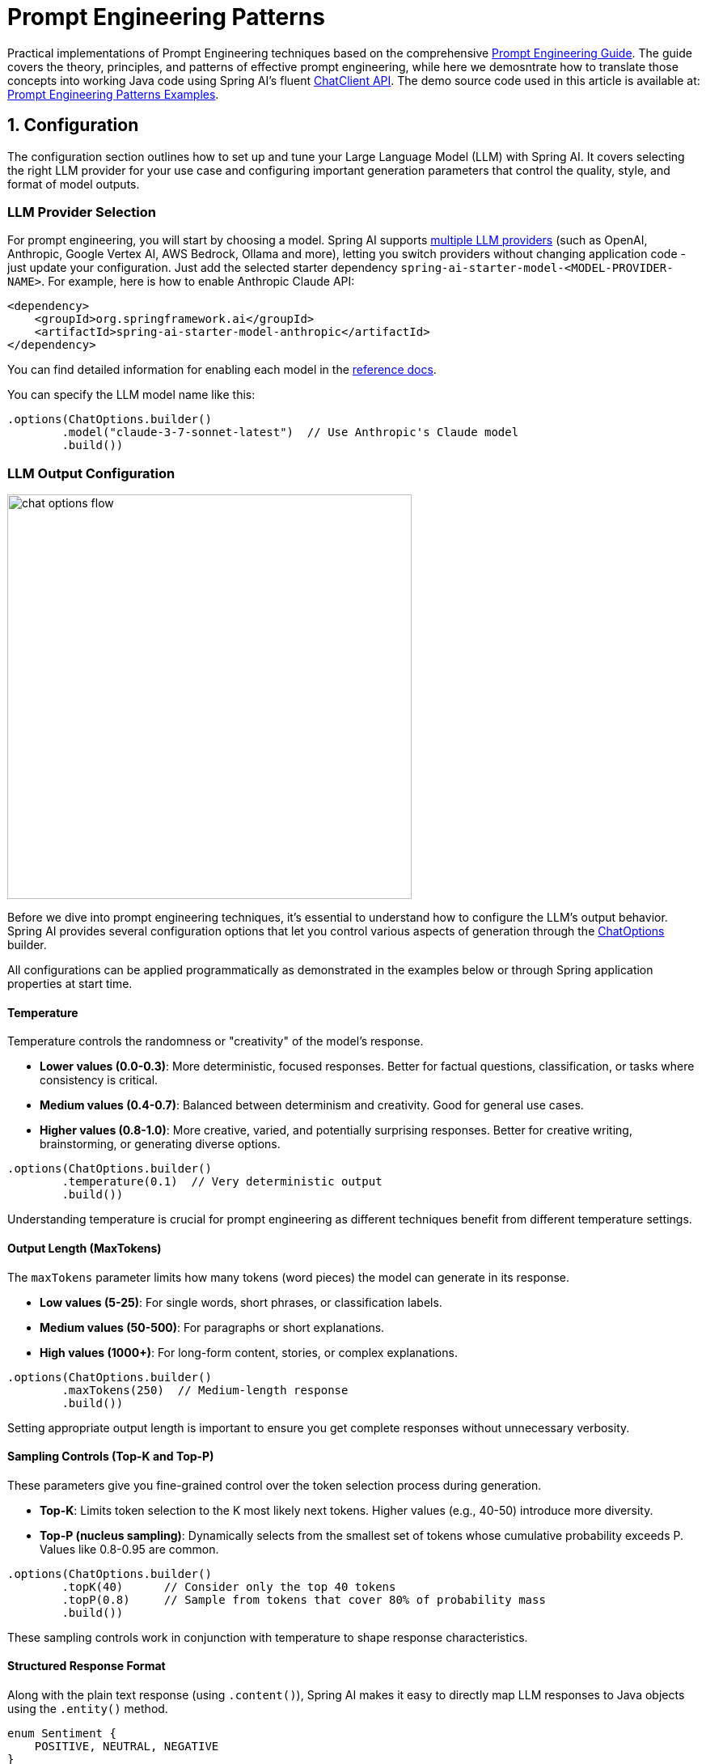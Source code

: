 [[prompt-engineering]]
= Prompt Engineering Patterns

Practical implementations of Prompt Engineering techniques based on the comprehensive link:https://www.kaggle.com/whitepaper-prompt-engineering[Prompt Engineering Guide].
The guide covers the theory, principles, and patterns of effective prompt engineering, while here we demosntrate how to translate those concepts into working Java code using Spring AI's fluent xref::api/chatclient.adoc[ChatClient API].
The demo source code used in this article is available at: link:https://github.com/spring-projects/spring-ai-examples/tree/main/prompt-engineering/prompt-engineering-patterns[Prompt Engineering Patterns Examples].

== 1. Configuration

The configuration section outlines how to set up and tune your Large Language Model (LLM) with Spring AI. 
It covers selecting the right LLM provider for your use case and configuring important generation parameters that control the quality, style, and format of model outputs.

=== LLM Provider Selection

For prompt engineering, you will start by choosing a model.
Spring AI supports xref::api/chat/comparison.adoc[multiple LLM providers] (such as OpenAI, Anthropic, Google Vertex AI, AWS Bedrock, Ollama and more), letting you switch providers without changing application code - just update your configuration.
Just add the selected starter dependency `spring-ai-starter-model-<MODEL-PROVIDER-NAME>`.
For example, here is how to enable Anthropic Claude API:

[source,xml]
----
<dependency>
    <groupId>org.springframework.ai</groupId>
    <artifactId>spring-ai-starter-model-anthropic</artifactId>
</dependency>
----

You can find detailed information for enabling each model in the xref::api/chatmodel.adoc[reference docs].

You can specify the LLM model name like this:

[source,java]
----
.options(ChatOptions.builder()
        .model("claude-3-7-sonnet-latest")  // Use Anthropic's Claude model
        .build())
----

=== LLM Output Configuration

image::https://docs.spring.io/spring-ai/reference/_images/chat-options-flow.jpg[width=500,float=right]

Before we dive into prompt engineering techniques, it's essential to understand how to configure the LLM's output behavior. Spring AI provides several configuration options that let you control various aspects of generation through the xref:/api/chatmodel.adoc#_chat_options[ChatOptions] builder.

All configurations can be applied programmatically as demonstrated in the examples below or through Spring application properties at start time.

==== Temperature

Temperature controls the randomness or "creativity" of the model's response. 

* *Lower values (0.0-0.3)*: More deterministic, focused responses. Better for factual questions, classification, or tasks where consistency is critical.
* *Medium values (0.4-0.7)*: Balanced between determinism and creativity. Good for general use cases.
* *Higher values (0.8-1.0)*: More creative, varied, and potentially surprising responses. Better for creative writing, brainstorming, or generating diverse options.

[source,java]
----
.options(ChatOptions.builder()
        .temperature(0.1)  // Very deterministic output
        .build())
----

Understanding temperature is crucial for prompt engineering as different techniques benefit from different temperature settings.

==== Output Length (MaxTokens)

The `maxTokens` parameter limits how many tokens (word pieces) the model can generate in its response.

* *Low values (5-25)*: For single words, short phrases, or classification labels.
* *Medium values (50-500)*: For paragraphs or short explanations.
* *High values (1000+)*: For long-form content, stories, or complex explanations.

[source,java]
----
.options(ChatOptions.builder()
        .maxTokens(250)  // Medium-length response
        .build())
----

Setting appropriate output length is important to ensure you get complete responses without unnecessary verbosity.

==== Sampling Controls (Top-K and Top-P)

These parameters give you fine-grained control over the token selection process during generation.

* *Top-K*: Limits token selection to the K most likely next tokens. Higher values (e.g., 40-50) introduce more diversity.
* *Top-P (nucleus sampling)*: Dynamically selects from the smallest set of tokens whose cumulative probability exceeds P. Values like 0.8-0.95 are common.

[source,java]
----
.options(ChatOptions.builder()
        .topK(40)      // Consider only the top 40 tokens
        .topP(0.8)     // Sample from tokens that cover 80% of probability mass
        .build())
----

These sampling controls work in conjunction with temperature to shape response characteristics.

==== Structured Response Format

Along with the plain text response (using `.content()`), Spring AI makes it easy to directly map LLM responses to Java objects using the `.entity()` method.

[source,java]
----
enum Sentiment {
    POSITIVE, NEUTRAL, NEGATIVE
}

Sentiment result = chatClient.prompt("...")
        .call()
        .entity(Sentiment.class);
----

This feature is particularly powerful when combined with system prompts that instruct the model to return structured data.

==== Model-Specific Options

While the portable `ChatOptions` provides a consistent interface across different LLM providers, Spring AI also offers model-specific options classes that expose provider-specific features and configurations. These model-specific options allow you to leverage the unique capabilities of each LLM provider.

[source,java]
----
// Using OpenAI-specific options
OpenAiChatOptions openAiOptions = OpenAiChatOptions.builder()
        .model("gpt-4o")
        .temperature(0.2)
        .frequencyPenalty(0.5)      // OpenAI-specific parameter
        .presencePenalty(0.3)       // OpenAI-specific parameter
        .responseFormat(new ResponseFormat("json_object"))  // OpenAI-specific JSON mode
        .seed(42)                   // OpenAI-specific deterministic generation
        .build();

String result = chatClient.prompt("...")
        .options(openAiOptions)
        .call()
        .content();

// Using Anthropic-specific options
AnthropicChatOptions anthropicOptions = AnthropicChatOptions.builder()
        .model("claude-3-7-sonnet-latest")
        .temperature(0.2)
        .topK(40)                   // Anthropic-specific parameter
        .thinking(AnthropicApi.ThinkingType.ENABLED, 1000)  // Anthropic-specific thinking configuration
        .build();

String result = chatClient.prompt("...")
        .options(anthropicOptions)
        .call()
        .content();
----

Each model provider has its own implementation of chat options (e.g., `OpenAiChatOptions`, `AnthropicChatOptions`, `MistralAiChatOptions`) that exposes provider-specific parameters while still implementing the common interface. This approach gives you the flexibility to use portable options for cross-provider compatibility or model-specific options when you need access to unique features of a particular provider.

Note that when using model-specific options, your code becomes tied to that specific provider, reducing portability. It's a trade-off between accessing advanced provider-specific features versus maintaining provider independence in your application.

== 2. Prompt Engineering Techniques

Each section below implements a specific prompt engineering technique from the guide.
By following both the "Prompt Engineering" guide and these implementations, you'll develop a thorough understanding of not just what prompt engineering techniques are available, but how to effectively implement them in production Java applications.

=== 2.1 Zero-Shot Prompting

Zero-shot prompting involves asking an AI to perform a task without providing any examples. This approach tests the model's ability to understand and execute instructions from scratch. Large language models are trained on vast corpora of text, allowing them to understand what tasks like "translation," "summarization," or "classification" entail without explicit demonstrations.

Zero-shot is ideal for straightforward tasks where the model likely has seen similar examples during training, and when you want to minimize prompt length. However, performance may vary depending on task complexity and how well the instructions are formulated.

[source,java]
----
// Implementation of Section 2.1: General prompting / zero shot (page 15)
public void pt_zero_shot(ChatClient chatClient) {
    enum Sentiment {
        POSITIVE, NEUTRAL, NEGATIVE
    }

    Sentiment reviewSentiment = chatClient.prompt("""
            Classify movie reviews as POSITIVE, NEUTRAL or NEGATIVE.
            Review: "Her" is a disturbing study revealing the direction
            humanity is headed if AI is allowed to keep evolving,
            unchecked. I wish there were more movies like this masterpiece.
            Sentiment:
            """)
            .options(ChatOptions.builder()
                    .model("claude-3-7-sonnet-latest")
                    .temperature(0.1)
                    .maxTokens(5)
                    .build())
            .call()
            .entity(Sentiment.class);

    System.out.println("Output: " + reviewSentiment);
}
----

This example shows how to classify a movie review sentiment without providing examples. Note the low temperature (0.1) for more deterministic results and the direct `.entity(Sentiment.class)` mapping to a Java enum.

*Reference:* Brown, T. B., et al. (2020). "Language Models are Few-Shot Learners." arXiv:2005.14165. link:https://arxiv.org/abs/2005.14165[https://arxiv.org/abs/2005.14165]

=== 2.2 One-Shot & Few-Shot Prompting

Few-shot prompting provides the model with one or more examples to help guide its responses, particularly useful for tasks requiring specific output formats. By showing the model examples of desired input-output pairs, it can learn the pattern and apply it to new inputs without explicit parameter updates.

One-shot provides a single example, which is useful when examples are costly or when the pattern is relatively simple. Few-shot uses multiple examples (typically 3-5) to help the model better understand patterns in more complex tasks or to illustrate different variations of correct outputs.

[source,java]
----
// Implementation of Section 2.2: One-shot & few-shot (page 16)
public void pt_ones_shot_few_shots(ChatClient chatClient) {
    String pizzaOrder = chatClient.prompt("""
            Parse a customer's pizza order into valid JSON

            EXAMPLE 1:
            I want a small pizza with cheese, tomato sauce, and pepperoni.
            JSON Response:
            ```
            {
                "size": "small",
                "type": "normal",
                "ingredients": ["cheese", "tomato sauce", "peperoni"]
            }
            ```

            EXAMPLE 2:
            Can I get a large pizza with tomato sauce, basil and mozzarella.
            JSON Response:
            ```
            {
                "size": "large",
                "type": "normal",
                "ingredients": ["tomato sauce", "basil", "mozzarella"]
            }
            ```

            Now, I would like a large pizza, with the first half cheese and mozzarella.
            And the other tomato sauce, ham and pineapple.
            """)
            .options(ChatOptions.builder()
                    .model("claude-3-7-sonnet-latest")
                    .temperature(0.1)
                    .maxTokens(250)
                    .build())
            .call()
            .content();
}
----

Few-shot prompting is especially effective for tasks requiring specific formatting, handling edge cases, or when the task definition might be ambiguous without examples. The quality and diversity of the examples significantly impact performance.

*Reference:* Brown, T. B., et al. (2020). "Language Models are Few-Shot Learners." arXiv:2005.14165. link:https://arxiv.org/abs/2005.14165[https://arxiv.org/abs/2005.14165]

=== 2.3 System, contextual and role prompting

==== System Prompting

System prompting sets the overall context and purpose for the language model, defining the "big picture" of what the model should be doing. It establishes the behavioral framework, constraints, and high-level objectives for the model's responses, separate from the specific user queries.

System prompts act as a persistent "mission statement" throughout the conversation, allowing you to set global parameters like output format, tone, ethical boundaries, or role definitions. Unlike user prompts which focus on specific tasks, system prompts frame how all user prompts should be interpreted.

[source,java]
----
// Implementation of Section 2.3.1: System prompting
public void pt_system_prompting_1(ChatClient chatClient) {
    String movieReview = chatClient
            .prompt()
            .system("Classify movie reviews as positive, neutral or negative. Only return the label in uppercase.")
            .user("""
                    Review: "Her" is a disturbing study revealing the direction
                    humanity is headed if AI is allowed to keep evolving,
                    unchecked. It's so disturbing I couldn't watch it.

                    Sentiment:
                    """)
            .options(ChatOptions.builder()
                    .model("claude-3-7-sonnet-latest")
                    .temperature(1.0)
                    .topK(40)
                    .topP(0.8)
                    .maxTokens(5)
                    .build())
            .call()
            .content();
}
----

System prompting is particularly powerful when combined with Spring AI's entity mapping capabilities:

[source,java]
----
// Implementation of Section 2.3.1: System prompting with JSON output
record MovieReviews(Movie[] movie_reviews) {
    enum Sentiment {
        POSITIVE, NEUTRAL, NEGATIVE
    }

    record Movie(Sentiment sentiment, String name) {
    }
}

MovieReviews movieReviews = chatClient
        .prompt()
        .system("""
                Classify movie reviews as positive, neutral or negative. Return
                valid JSON.
                """)
        .user("""
                Review: "Her" is a disturbing study revealing the direction
                humanity is headed if AI is allowed to keep evolving,
                unchecked. It's so disturbing I couldn't watch it.

                JSON Response:
                """)
        .call()
        .entity(MovieReviews.class);
----

System prompts are especially valuable for multi-turn conversations, ensuring consistent behavior across multiple queries, and for establishing format constraints like JSON output that should apply to all responses.

*Reference:* OpenAI. (2022). "System Message." link:https://platform.openai.com/docs/guides/chat/introduction[https://platform.openai.com/docs/guides/chat/introduction]

==== Role Prompting

Role prompting instructs the model to adopt a specific role or persona, which affects how it generates content. By assigning a particular identity, expertise, or perspective to the model, you can influence the style, tone, depth, and framing of its responses.

Role prompting leverages the model's ability to simulate different expertise domains and communication styles. Common roles include expert (e.g., "You are an experienced data scientist"), professional (e.g., "Act as a travel guide"), or stylistic character (e.g., "Explain like you're Shakespeare").

[source,java]
----
// Implementation of Section 2.3.2: Role prompting
public void pt_role_prompting_1(ChatClient chatClient) {
    String travelSuggestions = chatClient
            .prompt()
            .system("""
                    I want you to act as a travel guide. I will write to you
                    about my location and you will suggest 3 places to visit near
                    me. In some cases, I will also give you the type of places I
                    will visit.
                    """)
            .user("""
                    My suggestion: "I am in Amsterdam and I want to visit only museums."
                    Travel Suggestions:
                    """)
            .call()
            .content();
}
----

Role prompting can be enhanced with style instructions:

[source,java]
----
// Implementation of Section 2.3.2: Role prompting with style instructions
public void pt_role_prompting_2(ChatClient chatClient) {
    String humorousTravelSuggestions = chatClient
            .prompt()
            .system("""
                    I want you to act as a travel guide. I will write to you about
                    my location and you will suggest 3 places to visit near me in
                    a humorous style.
                    """)
            .user("""
                    My suggestion: "I am in Amsterdam and I want to visit only museums."
                    Travel Suggestions:
                    """)
            .call()
            .content();
}
----

This technique is particularly effective for specialized domain knowledge, achieving a consistent tone across responses, and creating more engaging, personalized interactions with users.

*Reference:* Shanahan, M., et al. (2023). "Role-Play with Large Language Models." arXiv:2305.16367. link:https://arxiv.org/abs/2305.16367[https://arxiv.org/abs/2305.16367]

==== Contextual Prompting

Contextual prompting provides additional background information to the model by passing context parameters. This technique enriches the model's understanding of the specific situation, enabling more relevant and tailored responses without cluttering the main instruction.

By supplying contextual information, you help the model understand the specific domain, audience, constraints, or background facts relevant to the current query. This leads to more accurate, relevant, and appropriately framed responses.

[source,java]
----
// Implementation of Section 2.3.3: Contextual prompting
public void pt_contextual_prompting(ChatClient chatClient) {
    String articleSuggestions = chatClient
            .prompt()
            .user(u -> u.text("""
                    Suggest 3 topics to write an article about with a few lines of
                    description of what this article should contain.

                    Context: {context}
                    """)
                    .param("context", "You are writing for a blog about retro 80's arcade video games."))
            .call()
            .content();
}
----

Spring AI makes contextual prompting clean with the param() method to inject context variables. This technique is particularly valuable when the model needs specific domain knowledge, when adapting responses to particular audiences or scenarios, and for ensuring responses are aligned with particular constraints or requirements.

*Reference:* Liu, P., et al. (2021). "What Makes Good In-Context Examples for GPT-3?" arXiv:2101.06804. link:https://arxiv.org/abs/2101.06804[https://arxiv.org/abs/2101.06804]

=== 2.4 Step-Back Prompting

Step-back prompting breaks complex requests into simpler steps by first acquiring background knowledge. This technique encourages the model to first "step back" from the immediate question to consider the broader context, fundamental principles, or general knowledge relevant to the problem before addressing the specific query.

By decomposing complex problems into more manageable components and establishing foundational knowledge first, the model can provide more accurate responses to difficult questions.

[source,java]
----
// Implementation of Section 2.4: Step-back prompting
public void pt_step_back_prompting(ChatClient.Builder chatClientBuilder) {
    // Set common options for the chat client
    var chatClient = chatClientBuilder
            .defaultOptions(ChatOptions.builder()
                    .model("claude-3-7-sonnet-latest")
                    .temperature(1.0)
                    .topK(40)
                    .topP(0.8)
                    .maxTokens(1024)
                    .build())
            .build();

    // First get high-level concepts
    String stepBack = chatClient
            .prompt("""
                    Based on popular first-person shooter action games, what are
                    5 fictional key settings that contribute to a challenging and
                    engaging level storyline in a first-person shooter video game?
                    """)
            .call()
            .content();

    // Then use those concepts in the main task
    String story = chatClient
            .prompt()
            .user(u -> u.text("""
                    Write a one paragraph storyline for a new level of a first-
                    person shooter video game that is challenging and engaging.

                    Context: {step-back}
                    """)
                    .param("step-back", stepBack))
            .call()
            .content();
}
----

Step-back prompting is particularly effective for complex reasoning tasks, problems requiring specialized domain knowledge, and when you want more comprehensive and thoughtful responses rather than immediate answers.

*Reference:* Zheng, Z., et al. (2023). "Take a Step Back: Evoking Reasoning via Abstraction in Large Language Models." arXiv:2310.06117. link:https://arxiv.org/abs/2310.06117[https://arxiv.org/abs/2310.06117]

=== 2.5 Chain of Thought (CoT)

Chain of Thought prompting encourages the model to reason step-by-step through a problem, which improves accuracy for complex reasoning tasks. By explicitly asking the model to show its work or think through a problem in logical steps, you can dramatically improve performance on tasks requiring multi-step reasoning.

CoT works by encouraging the model to generate intermediate reasoning steps before producing a final answer, similar to how humans solve complex problems. This makes the model's thinking process explicit and helps it arrive at more accurate conclusions.

[source,java]
----
// Implementation of Section 2.5: Chain of Thought (CoT) - Zero-shot approach
public void pt_chain_of_thought_zero_shot(ChatClient chatClient) {
    String output = chatClient
            .prompt("""
                    When I was 3 years old, my partner was 3 times my age. Now,
                    I am 20 years old. How old is my partner?

                    Let's think step by step.
                    """)
            .call()
            .content();
}

// Implementation of Section 2.5: Chain of Thought (CoT) - Few-shot approach
public void pt_chain_of_thought_singleshot_fewshots(ChatClient chatClient) {
    String output = chatClient
            .prompt("""
                    Q: When my brother was 2 years old, I was double his age. Now
                    I am 40 years old. How old is my brother? Let's think step
                    by step.
                    A: When my brother was 2 years, I was 2 * 2 = 4 years old.
                    That's an age difference of 2 years and I am older. Now I am 40
                    years old, so my brother is 40 - 2 = 38 years old. The answer
                    is 38.
                    Q: When I was 3 years old, my partner was 3 times my age. Now,
                    I am 20 years old. How old is my partner? Let's think step
                    by step.
                    A:
                    """)
            .call()
            .content();
}
----

The key phrase "Let's think step by step" triggers the model to show its reasoning process. CoT is especially valuable for mathematical problems, logical reasoning tasks, and any question requiring multi-step reasoning. It helps reduce errors by making intermediate reasoning explicit.

*Reference:* Wei, J., et al. (2022). "Chain-of-Thought Prompting Elicits Reasoning in Large Language Models." arXiv:2201.11903. link:https://arxiv.org/abs/2201.11903[https://arxiv.org/abs/2201.11903]

=== 2.6 Self-Consistency

Self-consistency involves running the model multiple times and aggregating results for more reliable answers. This technique addresses the variability in LLM outputs by sampling diverse reasoning paths for the same problem and selecting the most consistent answer through majority voting.

By generating multiple reasoning paths with different temperature or sampling settings, then aggregating the final answers, self-consistency improves accuracy on complex reasoning tasks. It's essentially an ensemble method for LLM outputs.

[source,java]
----
// Implementation of Section 2.6: Self-consistency
public void pt_self_consistency(ChatClient chatClient) {
    String email = """
            Hi,
            I have seen you use Wordpress for your website. A great open
            source content management system. I have used it in the past
            too. It comes with lots of great user plugins. And it's pretty
            easy to set up.
            I did notice a bug in the contact form, which happens when
            you select the name field. See the attached screenshot of me
            entering text in the name field. Notice the JavaScript alert
            box that I inv0k3d.
            But for the rest it's a great website. I enjoy reading it. Feel
            free to leave the bug in the website, because it gives me more
            interesting things to read.
            Cheers,
            Harry the Hacker.
            """;

    record EmailClassification(Classification classification, String reasoning) {
        enum Classification {
            IMPORTANT, NOT_IMPORTANT
        }
    }

    int importantCount = 0;
    int notImportantCount = 0;

    // Run the model 5 times with the same input
    for (int i = 0; i < 5; i++) {
        EmailClassification output = chatClient
                .prompt()
                .user(u -> u.text("""
                        Email: {email}
                        Classify the above email as IMPORTANT or NOT IMPORTANT. Let's
                        think step by step and explain why.
                        """)
                        .param("email", email))
                .options(ChatOptions.builder()
                        .temperature(1.0)  // Higher temperature for more variation
                        .build())
                .call()
                .entity(EmailClassification.class);

        // Count results
        if (output.classification() == EmailClassification.Classification.IMPORTANT) {
            importantCount++;
        } else {
            notImportantCount++;
        }
    }

    // Determine the final classification by majority vote
    String finalClassification = importantCount > notImportantCount ? 
            "IMPORTANT" : "NOT IMPORTANT";
}
----

Self-consistency is particularly valuable for high-stakes decisions, complex reasoning tasks, and when you need more confident answers than a single response can provide. The trade-off is increased computational cost and latency due to multiple API calls.

*Reference:* Wang, X., et al. (2022). "Self-Consistency Improves Chain of Thought Reasoning in Language Models." arXiv:2203.11171. link:https://arxiv.org/abs/2203.11171[https://arxiv.org/abs/2203.11171]

=== 2.7 Tree of Thoughts (ToT)

Tree of Thoughts (ToT) is an advanced reasoning framework that extends Chain of Thought by exploring multiple reasoning paths simultaneously. It treats problem-solving as a search process where the model generates different intermediate steps, evaluates their promise, and explores the most promising paths.

This technique is particularly powerful for complex problems with multiple possible approaches or when the solution requires exploring various alternatives before finding the optimal path.

[NOTE]
====
The original "Prompt Engineering" guide doesn't provide implementation examples for ToT, likely due to its complexity. Below is a simplified example that demonstrates the core concept.
====

Game Solving ToT Example:

[source,java]
----
// Implementation of Section 2.7: Tree of Thoughts (ToT) - Game solving example
public void pt_tree_of_thoughts_game(ChatClient chatClient) {
    // Step 1: Generate multiple initial moves
    String initialMoves = chatClient
            .prompt("""
                    You are playing a game of chess. The board is in the starting position.
                    Generate 3 different possible opening moves. For each move:
                    1. Describe the move in algebraic notation
                    2. Explain the strategic thinking behind this move
                    3. Rate the move's strength from 1-10
                    """)
            .options(ChatOptions.builder()
                    .temperature(0.7)
                    .build())
            .call()
            .content();
    
    // Step 2: Evaluate and select the most promising move
    String bestMove = chatClient
            .prompt()
            .user(u -> u.text("""
                    Analyze these opening moves and select the strongest one:
                    {moves}
                    
                    Explain your reasoning step by step, considering:
                    1. Position control
                    2. Development potential
                    3. Long-term strategic advantage
                    
                    Then select the single best move.
                    """).param("moves", initialMoves))
            .call()
            .content();
    
    // Step 3: Explore future game states from the best move
    String gameProjection = chatClient
            .prompt()
            .user(u -> u.text("""
                    Based on this selected opening move:
                    {best_move}
                    
                    Project the next 3 moves for both players. For each potential branch:
                    1. Describe the move and counter-move
                    2. Evaluate the resulting position
                    3. Identify the most promising continuation
                    
                    Finally, determine the most advantageous sequence of moves.
                    """).param("best_move", bestMove))
            .call()
            .content();
}
----

*Reference:* Yao, S., et al. (2023). "Tree of Thoughts: Deliberate Problem Solving with Large Language Models." arXiv:2305.10601. link:https://arxiv.org/abs/2305.10601[https://arxiv.org/abs/2305.10601]

=== 2.8 Automatic Prompt Engineering

Automatic Prompt Engineering uses the AI to generate and evaluate alternative prompts. This meta-technique leverages the language model itself to create, refine, and benchmark different prompt variations to find optimal formulations for specific tasks.

By systematically generating and evaluating prompt variations, APE can find more effective prompts than manual engineering, especially for complex tasks. It's a way of using AI to improve its own performance.

[source,java]
----
// Implementation of Section 2.8: Automatic Prompt Engineering
public void pt_automatic_prompt_engineering(ChatClient chatClient) {
    // Generate variants of the same request
    String orderVariants = chatClient
            .prompt("""
                    We have a band merchandise t-shirt webshop, and to train a
                    chatbot we need various ways to order: "One Metallica t-shirt
                    size S". Generate 10 variants, with the same semantics but keep
                    the same meaning.
                    """)
            .options(ChatOptions.builder()
                    .temperature(1.0)  // High temperature for creativity
                    .build())
            .call()
            .content();

    // Evaluate and select the best variant
    String output = chatClient
            .prompt()
            .user(u -> u.text("""
                    Please perform BLEU (Bilingual Evaluation Understudy) evaluation on the following variants:
                    ----
                    {variants}
                    ----

                    Select the instruction candidate with the highest evaluation score.
                    """).param("variants", orderVariants))
            .call()
            .content();
}
----

APE is particularly valuable for optimizing prompts for production systems, addressing challenging tasks where manual prompt engineering has reached its limits, and for systematically improving prompt quality at scale.

*Reference:* Zhou, Y., et al. (2022). "Large Language Models Are Human-Level Prompt Engineers." arXiv:2211.01910. link:https://arxiv.org/abs/2211.01910[https://arxiv.org/abs/2211.01910]

=== 2.9 Code Prompting

Code prompting refers to specialized techniques for code-related tasks. These techniques leverage LLMs' ability to understand and generate programming languages, enabling them to write new code, explain existing code, debug issues, and translate between languages.

Effective code prompting typically involves clear specifications, appropriate context (libraries, frameworks, style guidelines), and sometimes examples of similar code. Temperature settings tend to be lower (0.1-0.3) for more deterministic outputs.

[source,java]
----
// Implementation of Section 2.9.1: Prompts for writing code
public void pt_code_prompting_writing_code(ChatClient chatClient) {
    String bashScript = chatClient
            .prompt("""
                    Write a code snippet in Bash, which asks for a folder name.
                    Then it takes the contents of the folder and renames all the
                    files inside by prepending the name draft to the file name.
                    """)
            .options(ChatOptions.builder()
                    .temperature(0.1)  // Low temperature for deterministic code
                    .build())
            .call()
            .content();
}

// Implementation of Section 2.9.2: Prompts for explaining code
public void pt_code_prompting_explaining_code(ChatClient chatClient) {
    String code = """
            #!/bin/bash
            echo "Enter the folder name: "
            read folder_name
            if [ ! -d "$folder_name" ]; then
            echo "Folder does not exist."
            exit 1
            fi
            files=( "$folder_name"/* )
            for file in "${files[@]}"; do
            new_file_name="draft_$(basename "$file")"
            mv "$file" "$new_file_name"
            done
            echo "Files renamed successfully."
            """;

    String explanation = chatClient
            .prompt()
            .user(u -> u.text("""
                    Explain to me the below Bash code:
                    ```
                    {code}
                    ```
                    """).param("code", code))
            .call()
            .content();
}

// Implementation of Section 2.9.3: Prompts for translating code
public void pt_code_prompting_translating_code(ChatClient chatClient) {
    String bashCode = """
            #!/bin/bash
            echo "Enter the folder name: "
            read folder_name
            if [ ! -d "$folder_name" ]; then
            echo "Folder does not exist."
            exit 1
            fi
            files=( "$folder_name"/* )
            for file in "${files[@]}"; do
            new_file_name="draft_$(basename "$file")"
            mv "$file" "$new_file_name"
            done
            echo "Files renamed successfully."
            """;

    String pythonCode = chatClient
            .prompt()
            .user(u -> u.text("""
                    Translate the below Bash code to a Python snippet:                        
                    {code}                        
                    """).param("code", bashCode))
            .call()
            .content();
}
----

Code prompting is especially valuable for automated code documentation, prototyping, learning programming concepts, and translating between programming languages. The effectiveness can be further enhanced by combining it with techniques like few-shot prompting or chain-of-thought.

*Reference:* Chen, M., et al. (2021). "Evaluating Large Language Models Trained on Code." arXiv:2107.03374. link:https://arxiv.org/abs/2107.03374[https://arxiv.org/abs/2107.03374]

== Conclusion

Spring AI provides an elegant Java API for implementing all major prompt engineering techniques. By combining these techniques with Spring's powerful entity mapping and fluent API, developers can build sophisticated AI-powered applications with clean, maintainable code.

The most effective approach often involves combining multiple techniques - for example, using system prompts with few-shot examples, or chain-of-thought with role prompting. Spring AI's flexible API makes these combinations straightforward to implement.

For production applications, remember to:

1. Test prompts with different parameters (temperature, top-k, top-p)
2. Consider using self-consistency for critical decision-making
3. Leverage Spring AI's entity mapping for type-safe responses
4. Use contextual prompting to provide application-specific knowledge

With these techniques and Spring AI's powerful abstractions, you can create robust AI-powered applications that deliver consistent, high-quality results.

== References

1. Brown, T. B., et al. (2020). "Language Models are Few-Shot Learners." arXiv:2005.14165.
2. Wei, J., et al. (2022). "Chain-of-Thought Prompting Elicits Reasoning in Large Language Models." arXiv:2201.11903.
3. Wang, X., et al. (2022). "Self-Consistency Improves Chain of Thought Reasoning in Language Models." arXiv:2203.11171.
4. Yao, S., et al. (2023). "Tree of Thoughts: Deliberate Problem Solving with Large Language Models." arXiv:2305.10601.
5. Zhou, Y., et al. (2022). "Large Language Models Are Human-Level Prompt Engineers." arXiv:2211.01910.
6. Zheng, Z., et al. (2023). "Take a Step Back: Evoking Reasoning via Abstraction in Large Language Models." arXiv:2310.06117.
7. Liu, P., et al. (2021). "What Makes Good In-Context Examples for GPT-3?" arXiv:2101.06804.
8. Shanahan, M., et al. (2023). "Role-Play with Large Language Models." arXiv:2305.16367.
9. Chen, M., et al. (2021). "Evaluating Large Language Models Trained on Code." arXiv:2107.03374.
10. link:https://docs.spring.io/spring-ai/reference/index.html[Spring AI Documentation]
11. link:https://docs.spring.io/spring-ai/reference/api/chatclient.html[ChatClient API Reference]
12. link:https://www.kaggle.com/whitepaper-prompt-engineering[Google's Prompt Engineering Guide]
